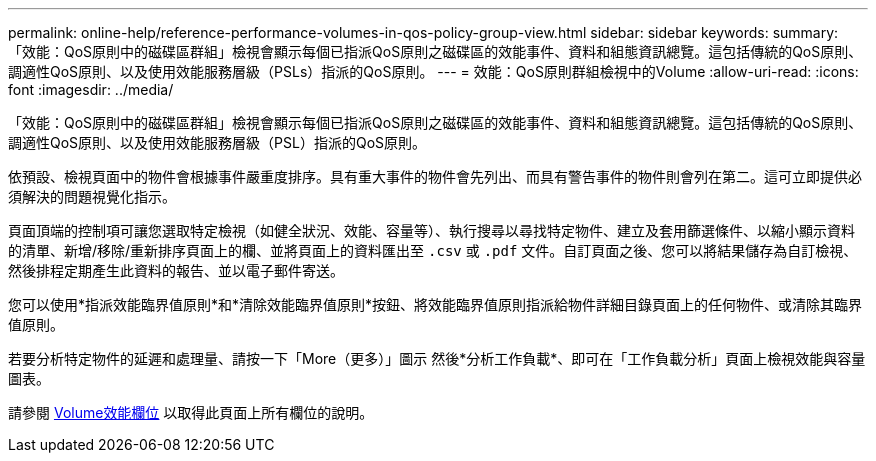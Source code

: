 ---
permalink: online-help/reference-performance-volumes-in-qos-policy-group-view.html 
sidebar: sidebar 
keywords:  
summary: 「效能：QoS原則中的磁碟區群組」檢視會顯示每個已指派QoS原則之磁碟區的效能事件、資料和組態資訊總覽。這包括傳統的QoS原則、調適性QoS原則、以及使用效能服務層級（PSLs）指派的QoS原則。 
---
= 效能：QoS原則群組檢視中的Volume
:allow-uri-read: 
:icons: font
:imagesdir: ../media/


[role="lead"]
「效能：QoS原則中的磁碟區群組」檢視會顯示每個已指派QoS原則之磁碟區的效能事件、資料和組態資訊總覽。這包括傳統的QoS原則、調適性QoS原則、以及使用效能服務層級（PSL）指派的QoS原則。

依預設、檢視頁面中的物件會根據事件嚴重度排序。具有重大事件的物件會先列出、而具有警告事件的物件則會列在第二。這可立即提供必須解決的問題視覺化指示。

頁面頂端的控制項可讓您選取特定檢視（如健全狀況、效能、容量等）、執行搜尋以尋找特定物件、建立及套用篩選條件、以縮小顯示資料的清單、新增/移除/重新排序頁面上的欄、並將頁面上的資料匯出至 `.csv` 或 `.pdf` 文件。自訂頁面之後、您可以將結果儲存為自訂檢視、然後排程定期產生此資料的報告、並以電子郵件寄送。

您可以使用*指派效能臨界值原則*和*清除效能臨界值原則*按鈕、將效能臨界值原則指派給物件詳細目錄頁面上的任何物件、或清除其臨界值原則。

若要分析特定物件的延遲和處理量、請按一下「More（更多）」圖示 image:../media/more-icon.gif[""]然後*分析工作負載*、即可在「工作負載分析」頁面上檢視效能與容量圖表。

請參閱 xref:reference-volume-performance-fields.adoc[Volume效能欄位] 以取得此頁面上所有欄位的說明。
